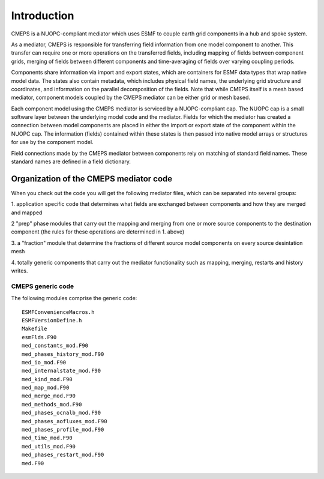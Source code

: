 Introduction
============

CMEPS is a NUOPC-compliant mediator which uses ESMF to couple earth grid components in a hub and spoke system.

As a mediator, CMEPS is responsible for transferring field information from one model
component to another. This transfer can require one or more operations on the transferred
fields, including mapping of fields between component grids, merging of fields between different components and time-averaging of fields over varying coupling periods.

Components share information via import and export states, which are containers for ESMF data types that wrap native model data. The states also contain metadata, which includes physical field names, the underlying grid structure and coordinates, and information on the parallel decomposition of the fields. Note that while CMEPS itself is a mesh based mediator, component models coupled by the CMEPS mediator can be either grid or mesh based.

Each component model using the CMEPS mediator is serviced by a NUOPC-compliant cap. The NUOPC cap is a small software layer between the underlying model code and the mediator. Fields for which the mediator has created a connection between model components are placed in either the import or export state of the component within the NUOPC cap. The information (fields) contained within these states is then passed into native model arrays or structures for use by the component model.

Field connections made by the CMEPS mediator between components rely on matching of standard field names. These standard names are defined in a field dictionary.

 .. todo::

   add description of what nuopc is, including advertise, etc.

Organization of the CMEPS mediator code
#######################################


When you check out the code you will get the following mediator files,
which can be separated into several groups:

1. application specific code that determines what fields are exchanged
between components and how they are merged and mapped

2 "prep" phase modules that carry out the mapping and merging from one
or more source components to the destination component (the rules
for these operations are determined in 1. above)

3. a "fraction" module that determine the fractions of different
source model components on every source desintation mesh

4. totally generic components that carry out the mediator
functionality such as mapping, merging, restarts and history writes.


CMEPS generic code
------------------

The following modules comprise the generic code::

    ESMFConvenienceMacros.h
    ESMFVersionDefine.h
    Makefile
    esmFlds.F90
    med_constants_mod.F90
    med_phases_history_mod.F90
    med_io_mod.F90
    med_internalstate_mod.F90
    med_kind_mod.F90
    med_map_mod.F90
    med_merge_mod.F90
    med_methods_mod.F90
    med_phases_ocnalb_mod.F90
    med_phases_aofluxes_mod.F90
    med_phases_profile_mod.F90
    med_time_mod.F90
    med_utils_mod.F90
    med_phases_restart_mod.F90
    med.F90
